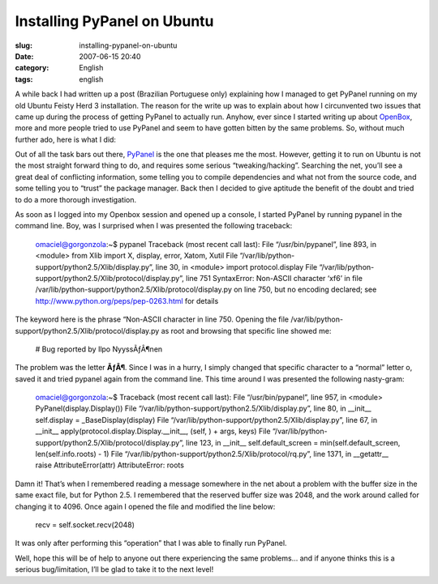 Installing PyPanel on Ubuntu
############################
:slug: installing-pypanel-on-ubuntu
:date: 2007-06-15 20:40
:category: English
:tags: english

A while back I had written up a post (Brazilian Portuguese only)
explaining how I managed to get PyPanel running on my old Ubuntu Feisty
Herd 3 installation. The reason for the write up was to explain about
how I circunvented two issues that came up during the process of getting
PyPanel to actually run. Anyhow, ever since I started writing up about
`OpenBox <http://icculus.org/openbox/>`__, more and more people tried to
use PyPanel and seem to have gotten bitten by the same problems. So,
without much further ado, here is what I did:

Out of all the task bars out there,
`PyPanel <http://pypanel.sourceforge.net/>`__ is the one that pleases me
the most. However, getting it to run on Ubuntu is not the most straight
forward thing to do, and requires some serious “tweaking/hacking”.
Searching the net, you’ll see a great deal of conflicting information,
some telling you to compile dependencies and what not from the source
code, and some telling you to “trust” the package manager. Back then I
decided to give aptitude the benefit of the doubt and tried to do a more
thorough investigation.

As soon as I logged into my Openbox session and opened up a console, I
started PyPanel by running pypanel in the command line. Boy, was I
surprised when I was presented the following traceback:

    omaciel@gorgonzola:~$ pypanel Traceback (most recent call last):
    File “/usr/bin/pypanel”, line 893, in <module> from Xlib import X,
    display, error, Xatom, Xutil File
    “/var/lib/python-support/python2.5/Xlib/display.py”, line 30, in
    <module> import protocol.display File
    “/var/lib/python-support/python2.5/Xlib/protocol/display.py”, line
    751 SyntaxError: Non-ASCII character ‘xf6’ in file
    /var/lib/python-support/python2.5/Xlib/protocol/display.py on line
    750, but no encoding declared; see
    `http://www.python.org/peps/pep-0263.html <http://www.python.org/peps/pep-0263.html>`__
    for details

The keyword here is the phrase “Non-ASCII character in line 750. Opening
the file /var/lib/python-support/python2.5/Xlib/protocol/display.py as
root and browsing that specific line showed me:

    # Bug reported by Ilpo NyyssÃƒÂ¶nen

The problem was the letter **ÃƒÂ¶**. Since I was in a hurry, I simply
changed that specific character to a “normal” letter o, saved it and
tried pypanel again from the command line. This time around I was
presented the following nasty-gram:

    omaciel@gorgonzola:~$ Traceback (most recent call last): File
    “/usr/bin/pypanel”, line 957, in <module> PyPanel(display.Display())
    File “/var/lib/python-support/python2.5/Xlib/display.py”, line 80,
    in \_\_init\_\_ self.display = \_BaseDisplay(display) File
    “/var/lib/python-support/python2.5/Xlib/display.py”, line 67, in
    \_\_init\_\_ apply(protocol.display.Display.\_\_init\_\_, (self, ) +
    args, keys) File
    “/var/lib/python-support/python2.5/Xlib/protocol/display.py”, line
    123, in \_\_init\_\_ self.default\_screen =
    min(self.default\_screen, len(self.info.roots) - 1) File
    “/var/lib/python-support/python2.5/Xlib/protocol/rq.py”, line 1371,
    in \_\_getattr\_\_ raise AttributeError(attr) AttributeError: roots

Damn it! That’s when I remembered reading a message somewhere in the net
about a problem with the buffer size in the same exact file, but for
Python 2.5. I remembered that the reserved buffer size was 2048, and the
work around called for changing it to 4096. Once again I opened the file
and modified the line below:

    recv = self.socket.recv(2048)

It was only after performing this “operation” that I was able to finally
run PyPanel.

|openbox|

Well, hope this will be of help to anyone out there experiencing the
same problems… and if anyone thinks this is a serious bug/limitation,
I’ll be glad to take it to the next level!

.. |openbox| image:: http://farm1.static.flickr.com/163/385691397_00104ffd4e.jpg
   :target: http://farm1.static.flickr.com/163/385691397_00104ffd4e_b.jpg
